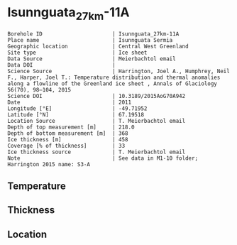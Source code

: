 * Isunnguata_27km-11A
:PROPERTIES:
:header-args:jupyter-python+: :session ds :kernel ds
:clearpage: t
:END:

#+NAME: ingest_meta
#+BEGIN_SRC bash :results verbatim :exports results
cat meta.bsv | sed 's/|/@| /' | column -s"@" -t
#+END_SRC

#+RESULTS: ingest_meta
#+begin_example
Borehole ID                      | Isunnguata_27km-11A
Place name                       | Isunnguata Sermia
Geographic location              | Central West Greenland
Site type                        | Ice sheet
Data Source                      | Meierbachtol email
Data DOI                         | 
Science Source                   | Harrington, Joel A., Humphrey, Neil F., Harper, Joel T.: Temperature distribution and thermal anomalies along a flowline of the Greenland ice sheet , Annals of Glaciology 56(70), 98–104, 2015 
Science DOI                      | 10.3189/2015AoG70A942
Date                             | 2011
Longitude [°E]                   | -49.71952
Latitude [°N]                    | 67.19518
Location Source                  | T. Meierbachtol email
Depth of top measurement [m]     | 218.0
Depth of bottom measurement [m]  | 368
Ice thickness [m]                | 458
Coverage [% of thickness]        | 33
Ice thickness source             | T. Meierbachtol email
Note                             | See data in M1-10 folder; Harrington 2015 name: S3-A
#+end_example

** Temperature

** Thickness

** Location

** Data                                                 :noexport:

#+NAME: ingest_data
#+BEGIN_SRC bash :exports results
cat data.csv | sort -t, -g -k1
#+END_SRC

#+RESULTS: ingest_data
|     d |      t |
| 217.5 | -2.091 |
| 227.5 | -1.998 |
| 237.5 | -1.851 |
| 247.5 | -1.736 |
| 257.5 | -1.425 |
| 267.5 | -1.215 |
| 277.5 | -0.939 |
| 287.5 | -0.759 |
| 297.5 | -0.611 |
| 317.5 | -0.374 |
| 347.5 | -0.367 |
| 357.5 | -0.403 |
| 367.5 | -0.409 |


